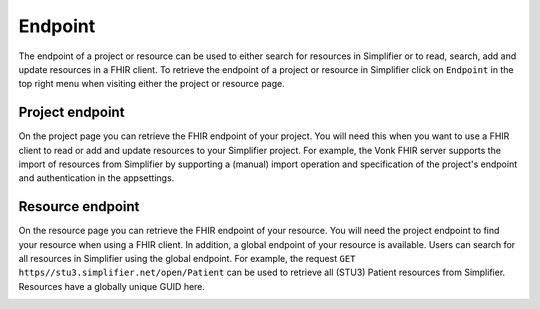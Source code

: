 Endpoint
^^^^^^^^
The endpoint of a project or resource can be used to either search for resources in Simplifier or to read, search, add and update resources in a FHIR client. To retrieve the endpoint of a project or resource in Simplifier click on ``Endpoint`` in the top right menu when visiting either the project or resource page.

Project endpoint
""""""""""""""""
On the project page you can retrieve the FHIR endpoint of your project. You will need this when you want to use a FHIR client to read or add and update resources to your Simplifier project. For example, the Vonk FHIR server supports the import of resources from Simplifier by supporting a (manual) import operation and specification of the project's endpoint and authentication in the appsettings.

.. image:: ./images/Endpoint.PNG 

Resource endpoint
"""""""""""""""""
On the resource page you can retrieve the FHIR endpoint of your resource. You will need the project endpoint to find your resource when using a FHIR client. In addition, a global endpoint of your resource is available. Users can search for all resources in Simplifier using the global endpoint. For example, the request ``GET https//stu3.simplifier.net/open/Patient`` can be used to retrieve all (STU3) Patient resources from Simplifier. Resources have a globally unique GUID here.

.. image:: ./images/Endpoint2.PNG
